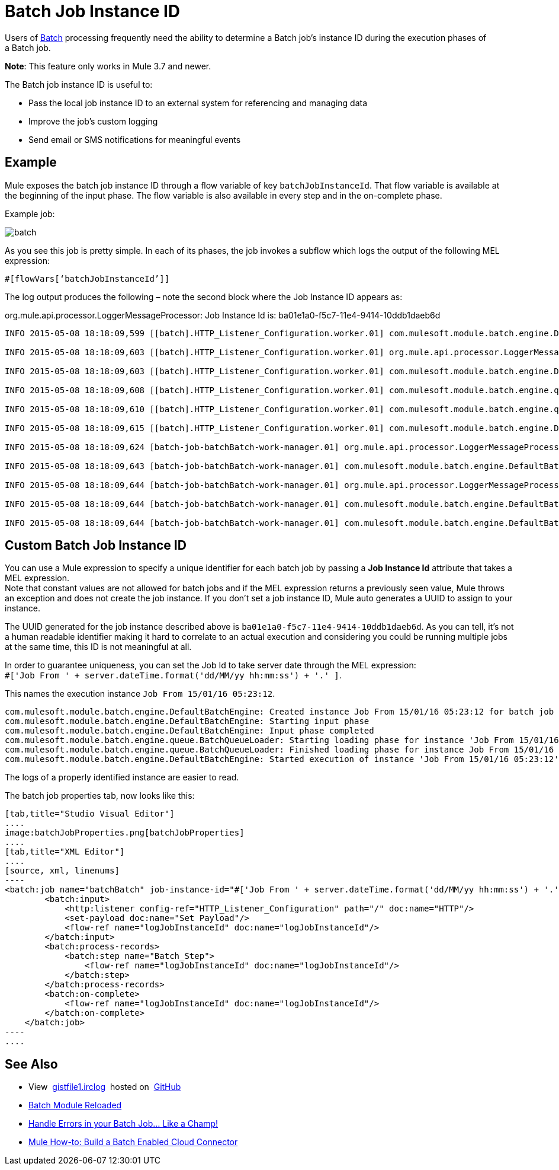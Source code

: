 = Batch Job Instance ID
:keywords: connectors, anypoint, studio, batch, batch processing

Users of link:/mule-user-guide/v/3.8/batch-processing[Batch] processing frequently need the ability to determine a Batch job's instance ID during the execution phases of a Batch job.

*Note*: This feature only works in Mule 3.7 and newer.

The Batch job instance ID is useful to:

* Pass the local job instance ID to an external system for referencing and managing data
* Improve the job’s custom logging
* Send email or SMS notifications for meaningful events

== Example

Mule exposes the batch job instance ID through a flow variable of key `batchJobInstanceId`. That flow variable is available at the beginning of the input phase. The flow variable is also available in every step and in the on-complete phase.

Example job:

image:batch.png[batch]

As you see this job is pretty simple. In each of its phases, the job invokes a sub­flow which logs the output of the following MEL expression:

[source, code, linenums]
----
#[flowVars[‘batchJobInstanceId’]]
----

The log output produces the following – note the second block where the Job Instance ID appears as: 

org.mule.api.processor.LoggerMessageProcessor: Job Instance Id is: ba01e1a0-f5c7-11e4-9414-10ddb1daeb6d

[source, code, linenums]
----
INFO 2015-05-08 18:18:09,599 [[batch].HTTP_Listener_Configuration.worker.01] com.mulesoft.module.batch.engine.DefaultBatchEngine: Starting input phase

INFO 2015-05-08 18:18:09,603 [[batch].HTTP_Listener_Configuration.worker.01] org.mule.api.processor.LoggerMessageProcessor: Job Instance Id is: ba01e1a0-f5c7-11e4-9414-10ddb1daeb6d

INFO 2015-05-08 18:18:09,603 [[batch].HTTP_Listener_Configuration.worker.01] com.mulesoft.module.batch.engine.DefaultBatchEngine: Input phase completed

INFO 2015-05-08 18:18:09,608 [[batch].HTTP_Listener_Configuration.worker.01] com.mulesoft.module.batch.engine.queue.BatchQueueLoader: Starting loading phase for instance 'ba01e1a0-f5c7-11e4-9414-10ddb1daeb6d' of job 'batchBatch'

INFO 2015-05-08 18:18:09,610 [[batch].HTTP_Listener_Configuration.worker.01] com.mulesoft.module.batch.engine.queue.BatchQueueLoader: Finished loading phase for instance ba01e1a0-f5c7-11e4-9414-10ddb1daeb6d of job batchBatch. 1 records were loaded

INFO 2015-05-08 18:18:09,615 [[batch].HTTP_Listener_Configuration.worker.01] com.mulesoft.module.batch.engine.DefaultBatchEngine: Started execution of instance 'ba01e1a0-f5c7-11e4-9414-10ddb1daeb6d' of job 'batchBatch'

INFO 2015-05-08 18:18:09,624 [batch-job-batchBatch-work-manager.01] org.mule.api.processor.LoggerMessageProcessor: Job Instance Id is: ba01e1a0-f5c7-11e4-9414-10ddb1daeb6d

INFO 2015-05-08 18:18:09,643 [batch-job-batchBatch-work-manager.01] com.mulesoft.module.batch.engine.DefaultBatchEngine: Starting execution of onComplete phase for instance ba01e1a0-f5c7-11e4-9414-10ddb1daeb6d of job batchBatch

INFO 2015-05-08 18:18:09,644 [batch-job-batchBatch-work-manager.01] org.mule.api.processor.LoggerMessageProcessor: Job Instance Id is: ba01e1a0-f5c7-11e4-9414-10ddb1daeb6d

INFO 2015-05-08 18:18:09,644 [batch-job-batchBatch-work-manager.01] com.mulesoft.module.batch.engine.DefaultBatchEngine: Finished execution of onComplete phase for instance ba01e1a0-f5c7-11e4-9414-10ddb1daeb6d of job batchBatch

INFO 2015-05-08 18:18:09,644 [batch-job-batchBatch-work-manager.01] com.mulesoft.module.batch.engine.DefaultBatchEngine: Finished execution for instance 'ba01e1a0-f5c7-11e4-9414-10ddb1daeb6d' of job 'batchBatch'. Total Records processed: 1. Successful records: 1. Failed Records: 0
----

== Custom Batch Job Instance ID

You can use a Mule expression to specify a unique identifier for each batch job by passing a *Job Instance Id* attribute that takes a MEL expression. +
Note that constant values are not allowed for batch jobs and if the MEL expression returns a previously seen value, Mule throws an exception and does not create the job instance.
If you don't set a job instance ID, Mule auto generates a UUID to assign to your instance.

The UUID generated for the job instance described above is `ba01e1a0-f5c7-11e4-9414-10ddb1daeb6d`. As you can tell, it's not a human readable identifier making it hard to correlate to an actual execution and considering you could be running multiple jobs at the same time, this ID is not meaningful at all.

In order to guarantee uniqueness, you can set the Job Id to take server date through the MEL expression: +
`#['Job From ' + server.dateTime.format('dd/MM/yy hh:mm:ss') + '.' ]`.

This names the execution instance `Job From 15/01/16 05:23:12`.

[source, source, linenums]
----
com.mulesoft.module.batch.engine.DefaultBatchEngine: Created instance Job From 15/01/16 05:23:12 for batch job contacts-to-SFDCBatch
com.mulesoft.module.batch.engine.DefaultBatchEngine: Starting input phase
com.mulesoft.module.batch.engine.DefaultBatchEngine: Input phase completed
com.mulesoft.module.batch.engine.queue.BatchQueueLoader: Starting loading phase for instance 'Job From 15/01/16 05:23:12' of job 'contacts-to-SFDCBatch'
com.mulesoft.module.batch.engine.queue.BatchQueueLoader: Finished loading phase for instance Job From 15/01/16 05:23:12 of job contacts-to-SFDCBatch. 3 records were loaded
com.mulesoft.module.batch.engine.DefaultBatchEngine: Started execution of instance 'Job From 15/01/16 05:23:12' of job 'contacts-to-SFDCBatch'
----

The logs of a properly identified instance are easier to read.

The batch job properties tab, now looks like this:
[tabs]
------
[tab,title="Studio Visual Editor"]
....
image:batchJobProperties.png[batchJobProperties]
....
[tab,title="XML Editor"]
....
[source, xml, linenums]
----
<batch:job name="batchBatch" job-instance-id="#['Job From ' + server.dateTime.format('dd/MM/yy hh:mm:ss') + '.' ]">
        <batch:input>
            <http:listener config-ref="HTTP_Listener_Configuration" path="/" doc:name="HTTP"/>
            <set-payload doc:name="Set Payload"/>
            <flow-ref name="logJobInstanceId" doc:name="logJobInstanceId"/>
        </batch:input>
        <batch:process-records>
            <batch:step name="Batch_Step">
                <flow-ref name="logJobInstanceId" doc:name="logJobInstanceId"/>
            </batch:step>
        </batch:process-records>
        <batch:on-complete>
            <flow-ref name="logJobInstanceId" doc:name="logJobInstanceId"/>
        </batch:on-complete>
    </batch:job>
----
....
------

== See Also

* View  link:https://gist.github.com/marianogonzalez/b1568e44a56f07b067b5#file-gistfile1-irclog[gistfile1.irclog]  hosted on  https://github.com/[GitHub]
* link:http://blogs.mulesoft.com/batch-module-reloaded/[Batch Module Reloaded]
* link:http://blogs.mulesoft.com/handle-errors-batch-job/[Handle Errors in your Batch Job… Like a Champ!]
* link:http://blogs.mulesoft.com/mule-how-to-batch-enabled-cloud-connector/[Mule How-to: Build a Batch Enabled Cloud Connector]
